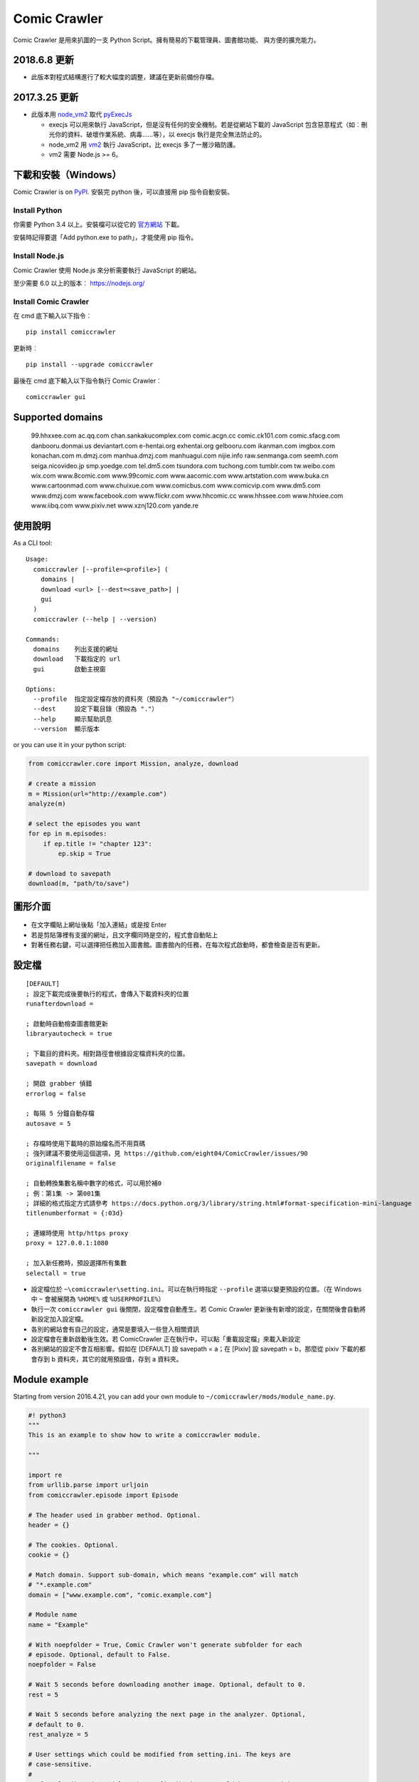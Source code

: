 Comic Crawler
=============

.. image:: https://api.codacy.com/project/badge/Grade/a0c981612220477e96b2c0f8eccfffbf
   :alt: Codacy Badge
   :target: https://www.codacy.com/app/eight04/ComicCrawler?utm_source=github.com&utm_medium=referral&utm_content=eight04/ComicCrawler&utm_campaign=badger

Comic Crawler 是用來扒圖的一支 Python Script。擁有簡易的下載管理員、圖書館功能、 與方便的擴充能力。

2018.6.8 更新
-------------

-  此版本對程式結構進行了較大幅度的調整，建議在更新前備份存檔。

2017.3.25 更新
----------------

-  此版本用 `node_vm2 <https://github.com/eight04/node_vm2>`__ 取代 `pyExecJs <https://pypi.python.org/pypi/PyExecJS>`__

   -  execjs 可以用來執行 JavaScript，但是沒有任何的安全機制。若是從網站下載的 JavaScript 包含惡意程式（如︰刪光你的資料、破壞作業系統、病毒……等），以 execjs 執行是完全無法防止的。
   -  node_vm2 用 `vm2 <https://github.com/patriksimek/vm2>`__ 執行 JavaScript，比 execjs 多了一層沙箱防護。
   -  vm2 需要 Node.js >= 6。

下載和安裝（Windows）
---------------------

Comic Crawler is on
`PyPI <https://pypi.python.org/pypi/comiccrawler/>`__. 安裝完
python 後，可以直接用 pip 指令自動安裝。

Install Python
~~~~~~~~~~~~~~

你需要 Python 3.4 以上。安裝檔可以從它的
`官方網站 <https://www.python.org/>`__ 下載。

安裝時記得要選「Add python.exe to path」，才能使用 pip 指令。

Install Node.js
~~~~~~~~~~~~~~~

Comic Crawler 使用 Node.js 來分析需要執行 JavaScript 的網站。

至少需要 6.0 以上的版本︰ https://nodejs.org/

Install Comic Crawler
~~~~~~~~~~~~~~~~~~~~~

在 cmd 底下輸入以下指令︰

::

    pip install comiccrawler

更新時︰

::

    pip install --upgrade comiccrawler
    
最後在 cmd 底下輸入以下指令執行 Comic Crawler︰

::

    comiccrawler gui
    

Supported domains
-----------------

.. DOMAINS
..

    99.hhxxee.com ac.qq.com chan.sankakucomplex.com comic.acgn.cc comic.ck101.com comic.sfacg.com danbooru.donmai.us deviantart.com e-hentai.org exhentai.org gelbooru.com ikanman.com imgbox.com konachan.com m.dmzj.com manhua.dmzj.com manhuagui.com nijie.info raw.senmanga.com seemh.com seiga.nicovideo.jp smp.yoedge.com tel.dm5.com tsundora.com tuchong.com tumblr.com tw.weibo.com wix.com www.8comic.com www.99comic.com www.aacomic.com www.artstation.com www.buka.cn www.cartoonmad.com www.chuixue.com www.comicbus.com www.comicvip.com www.dm5.com www.dmzj.com www.facebook.com www.flickr.com www.hhcomic.cc www.hhssee.com www.hhxiee.com www.iibq.com www.pixiv.net www.xznj120.com yande.re

.. END DOMAINS

使用說明
--------

As a CLI tool:

::

   Usage:
     comiccrawler [--profile=<profile>] (
       domains |
       download <url> [--dest=<save_path>] |
       gui
     )
     comiccrawler (--help | --version)

   Commands:
     domains    列出支援的網址
     download   下載指定的 url
     gui        啟動主視窗

   Options:
     --profile  指定設定檔存放的資料夾（預設為 "~/comiccrawler"）
     --dest     設定下載目錄（預設為 "."）
     --help     顯示幫助訊息
     --version  顯示版本   
      
or you can use it in your python script:

.. code:: python

    from comiccrawler.core import Mission, analyze, download
    
    # create a mission
    m = Mission(url="http://example.com")
    analyze(m)
    
    # select the episodes you want
    for ep in m.episodes:
        if ep.title != "chapter 123":
            ep.skip = True
    
    # download to savepath
    download(m, "path/to/save")
    
圖形介面
--------

.. figure:: http://i.imgur.com/ZzF0YFx.png
   :alt: 主視窗

-  在文字欄貼上網址後點「加入連結」或是按 Enter
-  若是剪貼簿裡有支援的網址，且文字欄同時是空的，程式會自動貼上
-  對著任務右鍵，可以選擇把任務加入圖書館。圖書館內的任務，在每次程式啟動時，都會檢查是否有更新。

設定檔
------

::

    [DEFAULT]
    ; 設定下載完成後要執行的程式，會傳入下載資料夾的位置
    runafterdownload =

    ; 啟動時自動檢查圖書館更新
    libraryautocheck = true

    ; 下載目的資料夾。相對路徑會根據設定檔資料夾的位置。
    savepath = download

    ; 開啟 grabber 偵錯
    errorlog = false

    ; 每隔 5 分鐘自動存檔
    autosave = 5
    
    ; 存檔時使用下載時的原始檔名而不用頁碼
    ; 強列建議不要使用這個選項，見 https://github.com/eight04/ComicCrawler/issues/90
    originalfilename = false
    
    ; 自動轉換集數名稱中數字的格式，可以用於補0
    ; 例︰第1集 -> 第001集
    ; 詳細的格式指定方式請參考 https://docs.python.org/3/library/string.html#format-specification-mini-language
    titlenumberformat = {:03d}
    
    ; 連線時使用 http/https proxy
    proxy = 127.0.0.1:1080
    
    ; 加入新任務時，預設選擇所有集數
    selectall = true

-  設定檔位於 ``~\comiccrawler\setting.ini``。可以在執行時指定 ``--profile`` 選項以變更預設的位置。（在 Windows 中 ``~`` 會被展開為 ``%HOME%`` 或 ``%USERPROFILE%``）
-  執行一次 ``comiccrawler gui`` 後關閉，設定檔會自動產生。若 Comic Crawler 更新後有新增的設定，在關閉後會自動將新設定加入設定檔。
-  各別的網站會有自己的設定，通常是要填入一些登入相關資訊
-  設定檔會在重新啟動後生效。若 ComicCrawler 正在執行中，可以點「重載設定檔」來載入新設定
-  各別網站的設定不會互相影響。假如在 [DEFAULT] 設 savepath = a；在 [Pixiv] 設 savepath = b，那麼從 pixiv 下載的都會存到 b 資料夾，其它的就用預設值，存到 a 資料夾。

Module example
--------------

Starting from version 2016.4.21, you can add your own module to ``~/comiccrawler/mods/module_name.py``.

.. code:: python

    #! python3
    """
    This is an example to show how to write a comiccrawler module.

    """

    import re
    from urllib.parse import urljoin
    from comiccrawler.episode import Episode

    # The header used in grabber method. Optional.
    header = {}
    
    # The cookies. Optional.
    cookie = {}

    # Match domain. Support sub-domain, which means "example.com" will match
    # "*.example.com"
    domain = ["www.example.com", "comic.example.com"]

    # Module name
    name = "Example"

    # With noepfolder = True, Comic Crawler won't generate subfolder for each
    # episode. Optional, default to False.
    noepfolder = False

    # Wait 5 seconds before downloading another image. Optional, default to 0.
    rest = 5
    
    # Wait 5 seconds before analyzing the next page in the analyzer. Optional,
    # default to 0.
    rest_analyze = 5

    # User settings which could be modified from setting.ini. The keys are
    # case-sensitive.
    # 
    # After loading the module, the config dictionary would be converted into 
    # a ConfigParser section data object so you can e.g. call
    # config.getboolean("use_large_image") directly.
    #
    # Optional.
    config = {
        # The config value can only be str
        "use_largest_image": "true",
        
        # These special config starting with `cookie__` will be automatically 
        # used when grabbing html or image.
        "cookie_user": "user-default-value",
        "cookie_hash": "hash-default-value"
    }
    
    def load_config():
        """This function will be called each time the config reloads. Optional.
        """
        pass

    def get_title(html, url):
        """Return mission title.

        The title would be used in saving filepath, so be sure to avoid
        duplicated title.
        """
        return re.search("<h1 id='title'>(.+?)</h1>", html).group(1)

    def get_episodes(html, url):
        """Return episode list.

        The episode list should be sorted by date, oldest first.
        If is a multi-page list, specify the URL of the next page in
        get_next_page. Comic Crawler would grab the next page and call this
        function again.
        """
        match_list = re.findall("<a href='(.+?)'>(.+?)</a>", html)
        return [Episode(title, urljoin(url, ep_url))
                for ep_url, title in match_list]

    def get_images(html, url):
        """Get the URL of all images.
        
        The return value could be:

        -  A list of image.
        -  A generator yielding image.
        -  An image, when there is only one image on the current page.
        
        Comic Crawler treats following types as an image:
        
        -  str - the URL of the image
        -  callable - return a URL when called
        -  comiccrawler.core.Image - use it to provide customized filename.
        
        While receiving the value, it is converted to an Image instance. See ``comiccrawler.core.Image.create()``.
        
        If the episode has multi-pages, uses get_next_page to change page.
        
        Use generator in caution! If the generator raises any error between
        two images, next call to the generator will always result in
        StopIteration, which means that Comic Crawler will think it had crawled
        all images and navigate to next page. If you have to call grabhtml()
        for each image (i.e. it may raise HTTPError), use a list of
        callback instead!
        """
        return re.findall("<img src='(.+?)'>", html)

    def get_next_page(html, url):
        """Return the URL of the next page."""
        match = re.search("<a id='nextpage' href='(.+?)'>next</a>", html)
        if match:
            return match.group(1)

    def errorhandler(error, crawler):
        """Downloader will call errorhandler if there is an error happened when
        downloading image. Normally you can just ignore this function.
        """
        pass
        
    def imagehandler(ext, b):
        """If this function exists, Comic Crawler will call it before writing
        the image to disk. This allow the module to modify the image after
        the download.
        
        @ext  str, file extension, including ".". (e.g. ".jpg")
        @b    The bytes object of the image.

        It should return a (modified_ext, modified_b) tuple.
        """
        return (ext, b)
        
Todos
-----

-  Make grabber be able to return verbose info?
-  Need a better error log system.
-  Support pool in Sankaku.
-  Add module.get_episode_id to make the module decide how to compare episodes.
-  Use HEAD to grab final URL before requesting the image?

Changelog
---------

-  2018.6.8

   -  Refactor: comiccrawler.core is exploded.
   -  Fix: new interface in pixiv.
   -  Add: "Check update" command in the library contextmenu.
   -  Add: rest_analyze constant in modules.

-  2018.5.24

   -  Fix: fail to get images from xznj.
   -  Refactor: split out select_episodes.

-  2018.5.13

   -  Add: selectall option.
   -  Fix: the column check button operates on a wrong range.
   -  Fix: the column check button appearance.
   -  Fix: download error in tumblr.

-  2018.5.5

   -  Add: range reverse.
   -  Add: xznj120 module.
   -  Add: gelbooru module.
   -  Fix: cannot analyze episode list in md5.

-  2018.4.16

   -  Add: support user page. (weibo)
   -  Change: remove ``raise_429`` arg in ``grabhtml``. Add ``retry``.

-  2018.4.8

   -  Add: allow users to login. (tumblr)
   -  Add: support videos. (tumblr)

-  2018.3.18

   -  Fix: SMH is not defined error. (seemh) (#106)

-  2018.3.15

   -  Change: use chapter id in the title of the episode. (qq) (#104)

-  2018.3.9

   -  Fix: seemh start using https. (#103)
   -  Add: qq module. (#102)

-  2018.3.7

   -  Fix: get_episodes error in buka. Note that buka currently only shows images to its own reader app.
   -  Fix: can't download image in seemh (manhuagui).
   -  Add: SkipPageError for get_episodes.
   -  Add: artstation module.
   -  Update pylint to 1.8.2.

-  2018.1.30.2

   -  Fix: update seemh.

-  2018.1.30.1

   -  Fix: get Content-Length error.

-  2018.1.30

   -  Fix: verify Content-Length.
   -  Fix: dm5 update.

-  2017.12.15

   -  Fix: incorrect title in pixiv.

-  2017.12.14

   -  Fix: insecure_http option in tumblr doesn't work properly.

-  2017.12.9

   -  Add: full_size, insecure_http options to tumblr.
   -  Add: Support .ugoira file in pixiv.

-  2017.12.4

   -  Fix: download original image from tumblr. `#82 <https://github.com/eight04/ComicCrawler/issues/82>`_
   -  Change: add gid/token to the title in exh. `#83 <https://github.com/eight04/ComicCrawler/issues/83>`_

-  2017.11.29

   -  Fix: download error in cartoonmad. `#81 <https://github.com/eight04/ComicCrawler/issues/81>`_
   -  Add: ability to get images from ajax (dmzj). Thanks to `动漫之家助手 <https://greasyfork.org/zh-TW/scripts/33087-%E5%8A%A8%E6%BC%AB%E4%B9%8B%E5%AE%B6%E5%8A%A9%E6%89%8B>`_. `#78 <https://github.com/eight04/ComicCrawler/issues/78>`_

-  2017.9.9

   -  Fix: image match pattern in cartoonmad.

-  2017.9.5

   -  Fix: url is not unescaped correctly in sankaku.

-  2017.8.31

   -  Fix: match nview.js in comicbus.
   -  Fix: ikanman.com -> manhuagui.com.
   -  Fix: require login in facebook.

-  2017.8.26

   -  Fix: html changed in pixiv.

-  2017.8.20.1

   -  Fix: can't download in comicbus.

-  2017.8.20

   -  Fix: can't match http in deviantart.
   -  Fix: can't get images in eight.
   -  Add setting `proxy`.

-  2017.8.16

   -  Fix: deviantart login issue.

-  2017.8.13

   -  Fix: sankaku login issue. `#66 <https://github.com/eight04/ComicCrawler/issues/66>`_

-  2017.6.14

   -  Fix: comicbus analzye issue.

-  2017.5.29

   -  Fix: 99 module. `#63 <https://github.com/eight04/ComicCrawler/issues/63>`_

-  2017.5.26

   -  Fix: ikanman analyze issue.

-  2017.5.22

   -  Fix: comicbus analyze issue. `#62 <https://github.com/eight04/ComicCrawler/issues/62>`_

-  2017.5.19

   -  Add nijie module. `#58 <https://github.com/eight04/ComicCrawler/issues/58>`_
   -  Add core.clean_tags.
   -  Fix: check update button doesn't work after update checking failed. `#59 <https://github.com/eight04/ComicCrawler/issues/59>`_
   -  Fix: analyzation failed in comicbus. `#61 <https://github.com/eight04/ComicCrawler/issues/61>`_

-  2017.5.5

   -  Fix: use raw ``<title>`` as title in search result (pixiv).
   -  Add .wmv, .mov, and .psd into valid file extensions.

-  2017.4.26

   -  Change: use table view in dm5. `#54 <https://github.com/eight04/ComicCrawler/issues/54>`_
   -  Fix: runafterdownload is parsed incorrectly on windows.

-  2017.4.24

   -  Fix: starred expression inside list.

-  2017.4.23

   -  Fix: compat with python 3.4, starred expression can only occur inside function call.
   -  Update node_vm2 to 0.3.0.

-  2017.4.22

   -  Add .bmp to valid file extensions.
   -  Fix: unable to check update for multi-page sites.

-  2017.4.18

   -  Add senmanga. `#49 <https://github.com/eight04/ComicCrawler/issues/49>`_
   -  Add yoedge. `#47 <https://github.com/eight04/ComicCrawler/issues/47>`_
   -  Fix: header parser issue. See  https://www.ptt.cc/bbs/Python/M.1492438624.A.BBC.html
   -  Fix: escape trailing dots in file path. `#46 <https://github.com/eight04/ComicCrawler/issues/46>`_
   -  Add: double-click to launch explorer.
   -  Add: batch analyze panel. `#45 <https://github.com/eight04/ComicCrawler/issues/45>`_

-  2017.4.6

   -  Fix: run after download doesn't work properly if path contains spaces.
   -  Fix: VMError with ugoku in pixiv.
   -  Fix: automatic update check doesn't record update time when failing.

-  2017.4.3

   -  Fix: analyze error in dA.
   -  Fix: subdomain changed in exh.
   -  Fix: vm error in hh.
   -  Add .url utils, .core.CycleList, .error.HTTPError.
   -  Add aacomic.
   -  Update pyxcute to 0.4.1.

-  2017.3.26

   -  Fix: cleanup the old files.
   -  Update pythreadworker to 0.8.0.

-  2017.3.25

   -  **Switch to node_vm2, drop pyexecjs.**
   -  Add login check in exh.
   -  Switch to pylint, drop pyflakes.
   -  Drop module manhuadao.
   -  Update pyxcute.
   -  Refactor.

-  2017.3.9

   -  Add --profile option. `#36 <https://github.com/eight04/ComicCrawler/issues/36>`__

-  2017.3.6

   -  Update seemh. `#35 <https://github.com/eight04/ComicCrawler/issues/35>`__
   -  Escape title in pixiv.
   -  Strip non-printable characters in safefilepath.

-  2017.2.5

   -  Add www.dmzj.com module. `#33 <https://github.com/eight04/ComicCrawler/issues/33>`__
   -  Fix: Sometime the title doesn't include chapter number in buka. `#33 <https://github.com/eight04/ComicCrawler/issues/33>`__

-  2017.1.10

   -  Add: nowebp option in ikanman. `#31 <https://github.com/eight04/ComicCrawler/issues/31>`__
   -  Add weibo module.
   -  Add tuchong module.
   -  Fix: update table safe_tk error.
   -  Change: existence check will only check original filename when originalfilename option is true.

-  2017.1.6

   -  Add: Table class in gui.
   -  Add: titlenumberformat option in setting.ini. `#30 <https://github.com/eight04/ComicCrawler/pull/30>`__ by `@kuanyui <https://github.com/kuanyui>`__.
   -  Change: use Table to display domain list.

-  2017.1.3.1

   -  Fix: schema error (konachan).
   -  Fix: original filename should be extracted from final url instead of request url.
   -  Add: now the module can specify image filename with ``comiccrawler.core.Image``.

-  2017.1.3

   -  Fix: original option doesn't work (exh).

-  2016.12.20

   -  Change how config works. This will affect the sites requiring cookie information.
   -  Comic Crawler can save cookie back to config now!
   -  Change how safefilepath works. Use escape table.
   -  Make io.move support folders.
   -  Add io.exists.
   -  Add migrate command.
   -  Add originalfilename option.

-  2016.12.6

   -  Fix: imghdr can't reconize .webp in Python 3.4.

-  2016.12.1
   
   -  Fix: analyze error in wix.
   -  Fix: ``mimetypes.guess_extension`` is not reliable with ``application/octet-stream``
   -  Add ``.webp`` to valid file type.

-  2016.11.27

   -  Fix hhxiee module. Use new domain www.hhssee.com.

-  2016.11.25

   -  Support cartoonmad.

-  2016.11.2

   -  Fix: scaling issue on Windows XP.
   -  Fix: login-check in deviantart.
   -  Use desktop3 to open folder. `#16 <https://github.com/eight04/ComicCrawler/issues/16>`__
   -  Fix: GUI crahsed if scaling < 1.   

-  2016.10.8

   -  Fix: math.inf is only available in python 3.5.

-  2016.10.4

   -  Fix: can not download video in flickr.
   -  Fix: use cookie in grabimg.

-  2016.9.30

   -  Add ``params`` option to grabber.
   -  Add flickr module.

-  2016.9.27

   -  Fix: image pattern in buka.
   -  Fix: add hhcomic domain.

-  2016.9.11

   -  Fix: failed to read file encoded with utf-8-sig.
   -  Fix: ignore empty posts in tumblr.

-  2016.8.24.1

   -  Use better method to find next page in tumblr.
   -  Fix unicode referer bug in grabber.
   -  Update match pattern to avoid redirect in tumblr. See https://github.com/kennethreitz/requests/issues/3078.
   -  Fix get_title error in tumblr that the title might be empty.

-  2016.8.24

   -  Fix 429 error still raised by analyze_info.
   -  Fix next page pattern in tumblr.

-  2016.8.22

   -  Support hhxiee.
   -  Fix get_episodes error in ck101.
   -  Suppress 429 error when analyzing.
   -  Change title format in yendere. Support pools.

-  2016.8.19

   -  Fix title not found error in dm5.

-  2016.8.8

   -  Use a safer method in write_file.
   -  Add mission_lock for thread safe.
   -  Use str as runafterdownload.
   -  Use float as autosave.
   -  Add debug log.
   -  Rewrite analyzer. Episodes shouldn't have same title.

-  2016.7.2

   -  Fix context menu popup bug on linux.
   -  Fix update checking stops after finished mission.

-  2016.7.1

   -  Use cross-platform startfile (incomplete).
   -  Use `clam` theme for GUI under linux.
   -  Fix the error message of update checking failure.
   -  Update checking won't block GUI thread anymore.
   -  Update `pythreadworker` to 0.6.
   -  Fix import syntax in `gui.get_scale`.

-  2016.6.30

   -  Support high dpi displays.
   -  Don't show error in library thread. Only warn the user when update checking fails.

-  2016.6.25

   -  API changed. Now the errorhandler will recieve ``(error, crawler)`` instead of ``(error, episode)``.
   -  Add errorhandler in seemh. It will try to use different host if downloading failed.
   -  Drop mission to the bottom when update checking failed. Update checking process will stop if it had retried 10 times.

-  2016.6.14.1

   -  Pass pyflakes and fix a bunch of typo.

-  2016.6.14

   -  Fix: always re-init in crawlpage loop!

-  2016.6.12

   -  Use GBK instead of GB2312 in grabber.
   -  Add the ability to get title from non-user page in nico.
   -  Fix: unable to add mission in chuixue.
   -  Fix: unable to download image in nico.
   -  Fix: episode is lost after changing the name of the mission.
   -  Fix: unable to recheck update after login error.

-  2016.6.10

   -  Change how to handle HTTP 429 error. Let the mission drop.
   -  Add login check in sankaku.
   -  Support .jpe(.jpg), .webm file types.

-  2016.6.4

   -  Change how saved data works. Comic Crawler will write inactive mission data into ``~/comiccrawler/pool/`` folder to save the memory.
   -  Fix regex in dA.
   -  Fix sankaku's hang. Do not suppress 429 error in grabber.

-  2016.6.3

   -  Minor change to save/load file function to avoid unnecessary copy.
   -  Comic Crawler will now execute `runafterdownload` command both from the default section and the module section.

-  2016.5.30

   -  Add module.imagehandler, which can edit the image file before saving to disk.
   -  Write frame info into ugoku zip in pixiv.

-  2016.5.28

   -  Change how config work. Now you can specify different setting in each sections. (e.g. use different savepath with different module)
   -  Save frame info about ugoku in pixiv.
   -  Drop config.update in module.load_config.
   -  Try to support additional info in get_images.

-  2016.5.24

   -  Support buka.

-  2016.5.20

   -  Find server by executing js in seemh.

-  2016.5.15

   -  Fix dependency scheme.

-  2016.5.2

   -  Use `Conten-Type` header to guess file extension.
   -  Fix a bug that the thread is not removed when recived DOWNLOAD_INVALID.
   -  Pause download when meeting 509 error in exh.
   -  Add .mp4 to valid file types.

-  2016.5.1.1

   -  Fix a bug that Comic Crawler doesn't retry when the first connection failed.
   -  Add `Episode.image`, so the module can supply image list during constructing Episode.

-  2016.5.1

   -  Support wix.com.

-  2016.4.27

   -  Domain changed in seemh.

-  2016.4.26.1

   -  Fix charset encoding bug.

-  2016.4.26

   -  Fix config bug with upper-case key.
   -  Check urls of old episodes to avoid unnecessary analyzing.
   -  Add option to get original image in exh. It will cost 5x of viewing limit.

-  2016.4.22.3

   -  Fix retry-after hanged bug.
   -  Fix cnfig override bug. Use ``ComicCrawler`` section to replace ``DEFAULT`` section.
   -  Support account login in sankaku.
   -  Support HTTP error log before raising.
   -  Show next page url while analyzing.

-  2016.4.22.2

   -  Move to pythreadworker 0.5.0

-  2016.4.22.1

   -  Support loading module in python3.4.

-  2016.4.22

   -  Fix setup.py. Use find_packages.

-  2016.4.21

   -  Big rewrite.
   -  Move to requests.
   -  Move to pythreadworker 0.4.0.
   -  Add the ability to load module from ``~/comiccrawler/mods``
   -  Drop migrate command.

-  2016.4.20

   -  Update install_requires.

-  2016.4.13

   -  Fix facebook bug.
   -  Move to doit.

-  2016.4.8

   -  Fix get_next_page error.
   -  Fix key error in CLI.

-  2016.4.4

   -  Use new API!
   -  Analyzer will check the last episode to decide whether to analyze all pages.
   -  Support multiple images in one page.
   -  Change how getimgurl and getimgurls work.

-  2016.4.2

   -  Add tumblr module.
   -  Enhance: support sub-domain in ``mods.get_module``.

-  2016.3.27

   -  Fix: handle deleted post (konachan).
   -  Fix: enhance dialog. try to fix `#8 <https://github.com/eight04/ComicCrawler/issues/8>`__.

-  2016.2.29

   -  Fix: use latest comicview.js (8comic).

-  2016.2.27

   -  Fix: lastcheckupdate doesn't work.
   -  Add: comicbus domain (8comic).

-  2016.2.15.1

   -  Fix: can not add mission.

-  2016.2.15

   -  Add `lastcheckupdate` setting. Now the library will only automatically check updates once a day.
   -  Refactor. Use MissionProxy, Mission doesn't inherit UserWorker anymore.

-  2016.1.26

   -  Change: checking updates won't affect mission which is downloading.
   -  Fix: page won't skip if the savepath contains "~".
   -  Add: a new url pattern in facebook.

-  2016.1.17

   -  Fix: an url matching issue in Facebook.
   -  Enhance: downloader will loop through other episodes rather than stop current mission on crawlpage error.

-  2016.1.15

   -  Fix: ComicCrawler doesn't save session during downloading.

-  2016.1.13

   -  Handle HTTPError 429.

-  2016.1.12

   -  Add facebook module.
   -  Add ``circular`` option in module. Which should be set to ``True`` if downloader doesn't know which is the last page of the album. (e.g. Facebook)

-  2016.1.3

   -  Fix downloading failed in seemh.

-  2015.12.9

   -  Fix build-time dependencies.

-  2015.11.8

   -  Fix next page issue in danbooru.

-  2015.10.25

   -  Support nico seiga.
   -  Try to fix MemoryError when writing files.

-  2015.10.9

   -  Fix unicode range error in gui. See http://is.gd/F6JfjD

-  2015.10.8

   -  Fix an error that unable to skip episode in pixiv module.

-  2015.10.7

   -  Fix errors that unable to create folder if title contains "{}" characters.

-  2015.10.6

   -  Support search page in pixiv module.

-  2015.9.29

   -  Support http://www.chuixue.com.

-  2015.8.7

   -  Fixed sfacg bug.

-  2015.7.31

   -  Fixed: libraryautocheck option does not work.

-  2015.7.23

   -  Add module dmzj\_m. Some expunged manga may be accessed from mobile page. ``http://manhua.dmzj.com/name => http://m.dmzj.com/info/name.html``

-  2015.7.22

   -  Fix bug in module eight.

-  2015.7.17

   -  Fix episode selecting bug.

-  2015.7.16

   -  Added:

      -  Cleanup unused missions after session loads.
      -  Handle ajax episode list in seemh.
      -  Show an error if no update to download when clicking "download updates".
      -  Show an error if failing to load session.

   -  Changed:

      -  Always use "UPDATE" state if the mission is not complete after re-analyzing.
      -  Create backup if failing to load session instead of moving them to "invalid-save" folder.
      -  Check edit flag in MissionManager.save().

   -  Fixed:

      -  Can not download "updated" mission.
      -  Update checking will stop on error.
      -  Sankaku module is still using old method to create Episode.

-  2015.7.15

   -  Add module seemh.

-  2015.7.14

   -  Refactor: pull out download\_manager, mission\_manager.
   -  Enhance content\_write: use os.replace.
   -  Fix mission\_manager save loop interval.

-  2015.7.7

   -  Fix danbooru bug.
   -  Fix dmzj bug.

-  2015.7.6

   -  Fix getepisodes regex in exh.

-  2015.7.5

   -  Add error handler to dm5.
   -  Add error handler to acgn.

-  2015.7.4

   -  Support imgbox.

-  2015.6.22

   -  Support tsundora.

-  2015.6.18

   -  Fix url quoting issue.

-  2015.6.14

   -  Enhance ``safeprint``. Use ``echo`` command.
   -  Enhance ``content_write``. Add ``append=False`` option.
   -  Enhance ``Crawler``. Cache imgurl.
   -  Enhance ``grabber``. Add ``cookie=None`` option. Change errorlog behavior.
   -  Fix ``grabber`` unicode encoding issue.
   -  Some module update.

-  2015.6.13

   -  Fix ``clean_finished``
   -  Fix ``console_download``
   -  Enhance ``get_by_state``

Author
------

-  eight eight04@gmail.com
